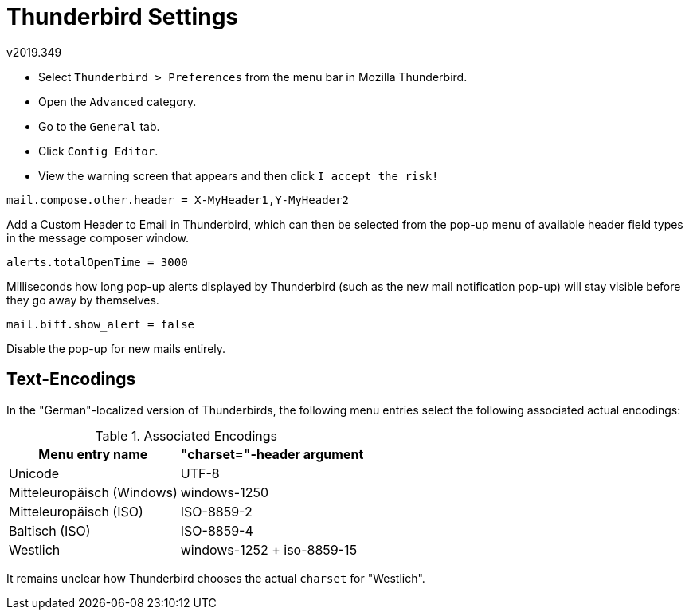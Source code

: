 ﻿Thunderbird Settings
====================
v2019.349

* Select +Thunderbird > Preferences+ from the menu bar in Mozilla Thunderbird.

* Open the +Advanced+ category.

* Go to the +General+ tab.

* Click +Config Editor+.

* View the warning screen that appears and then click +I accept the risk!+

----
mail.compose.other.header = X-MyHeader1,Y-MyHeader2
----

Add a Custom Header to Email in Thunderbird, which can then be selected from the pop-up menu of available header field types in the message composer window.

----
alerts.totalOpenTime = 3000
----

Milliseconds how long pop-up alerts displayed by Thunderbird (such as the new mail notification pop-up) will stay visible before they go away by themselves.

----
mail.biff.show_alert = false
----

Disable the pop-up for new mails entirely.


Text-Encodings
--------------

In the "German"-localized version of Thunderbirds, the following menu entries select the following associated actual encodings:

.Associated Encodings
[options="header,autowidth"]
|===
| Menu entry name            | "charset="-header argument
| Unicode                    | UTF-8
| Mitteleuropäisch (Windows) | windows-1250
| Mitteleuropäisch (ISO)     | ISO-8859-2
| Baltisch (ISO)             | ISO-8859-4
| Westlich                   | windows-1252
+
iso-8859-15
|===

It remains unclear how Thunderbird chooses the actual +charset+ for "Westlich".
